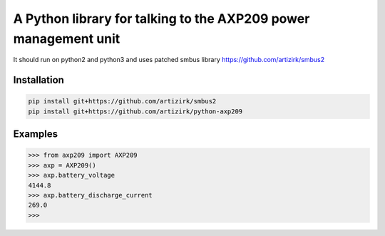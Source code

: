 A Python library for talking to the AXP209 power management unit
================================================================

It should run on python2 and python3
and uses patched smbus library https://github.com/artizirk/smbus2

Installation
------------

.. code::

    pip install git+https://github.com/artizirk/smbus2
    pip install git+https://github.com/artizirk/python-axp209


Examples
--------

.. code::

    >>> from axp209 import AXP209
    >>> axp = AXP209()
    >>> axp.battery_voltage
    4144.8
    >>> axp.battery_discharge_current
    269.0
    >>>
